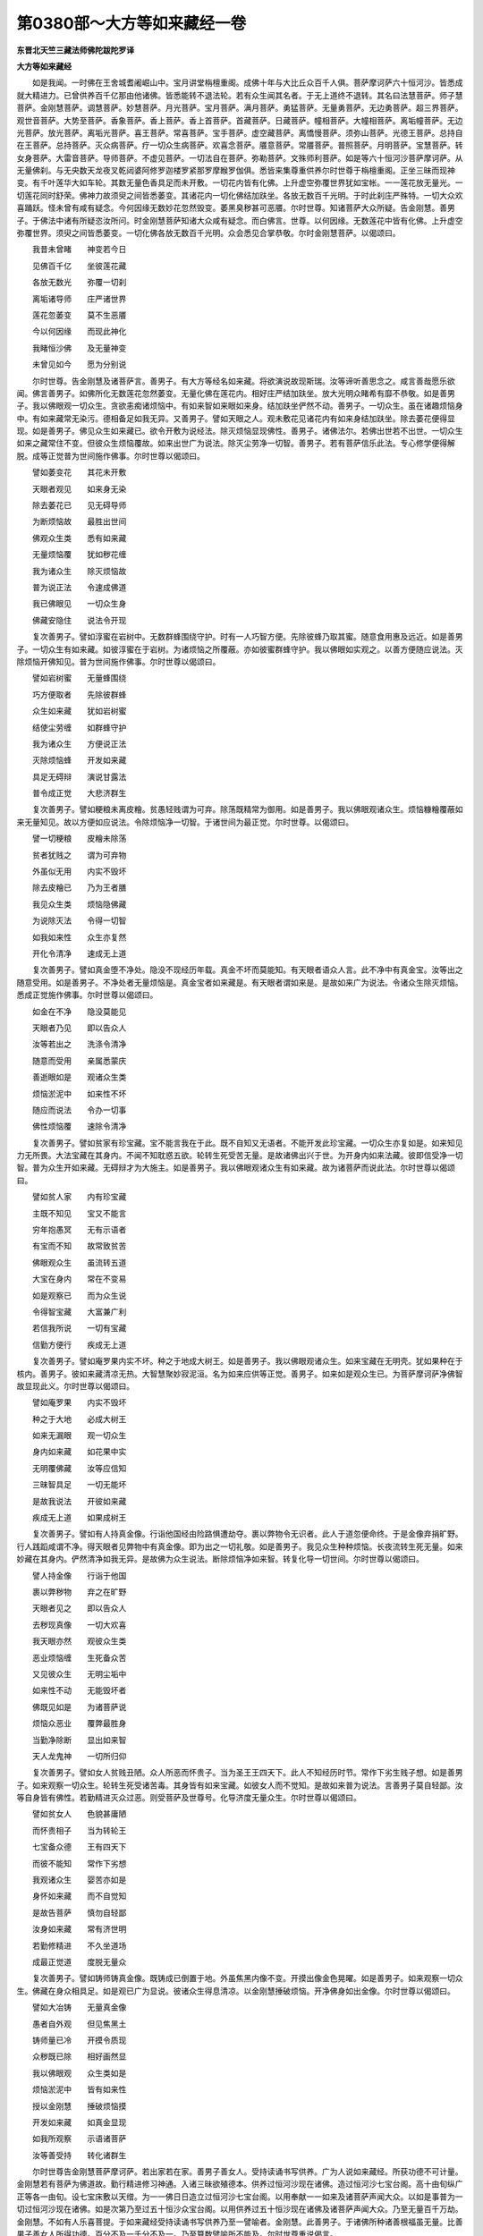第0380部～大方等如来藏经一卷
================================

**东晋北天竺三藏法师佛陀跋陀罗译**

**大方等如来藏经**


　　如是我闻。一时佛在王舍城耆阇崛山中。宝月讲堂栴檀重阁。成佛十年与大比丘众百千人俱。菩萨摩诃萨六十恒河沙。皆悉成就大精进力。已曾供养百千亿那由他诸佛。皆悉能转不退法轮。若有众生闻其名者。于无上道终不退转。其名曰法慧菩萨。师子慧菩萨。金刚慧菩萨。调慧菩萨。妙慧菩萨。月光菩萨。宝月菩萨。满月菩萨。勇猛菩萨。无量勇菩萨。无边勇菩萨。超三界菩萨。观世音菩萨。大势至菩萨。香象菩萨。香上菩萨。香上首菩萨。首藏菩萨。日藏菩萨。幢相菩萨。大幢相菩萨。离垢幢菩萨。无边光菩萨。放光菩萨。离垢光菩萨。喜王菩萨。常喜菩萨。宝手菩萨。虚空藏菩萨。离憍慢菩萨。须弥山菩萨。光德王菩萨。总持自在王菩萨。总持菩萨。灭众病菩萨。疗一切众生病菩萨。欢喜念菩萨。餍意菩萨。常餍菩萨。普照菩萨。月明菩萨。宝慧菩萨。转女身菩萨。大雷音菩萨。导师菩萨。不虚见菩萨。一切法自在菩萨。弥勒菩萨。文殊师利菩萨。如是等六十恒河沙菩萨摩诃萨。从无量佛刹。与无央数天龙夜叉乾闼婆阿修罗迦楼罗紧那罗摩睺罗伽俱。悉皆来集尊重供养尔时世尊于栴檀重阁。正坐三昧而现神变。有千叶莲华大如车轮。其数无量色香具足而未开敷。一切花内皆有化佛。上升虚空弥覆世界犹如宝帐。一一莲花放无量光。一切莲花同时舒荣。佛神力故须臾之间皆悉萎变。其诸花内一切化佛结加趺坐。各放无数百千光明。于时此刹庄严殊特。一切大众欢喜踊跃。怪未曾有咸有疑念。今何因缘无数妙花忽然毁变。萎黑臭秽甚可恶餍。尔时世尊。知诸菩萨大众所疑。告金刚慧。善男子。于佛法中诸有所疑恣汝所问。时金刚慧菩萨知诸大众咸有疑念。而白佛言。世尊。以何因缘。无数莲花中皆有化佛。上升虚空弥覆世界。须臾之间皆悉萎变。一切化佛各放无数百千光明。众会悉见合掌恭敬。尔时金刚慧菩萨。以偈颂曰。

　　我昔未曾睹　　神变若今日

　　见佛百千亿　　坐彼莲花藏

　　各放无数光　　弥覆一切刹

　　离垢诸导师　　庄严诸世界

　　莲花忽萎变　　莫不生恶餍

　　今以何因缘　　而现此神化

　　我睹恒沙佛　　及无量神变

　　未曾见如今　　愿为分别说

　　尔时世尊。告金刚慧及诸菩萨言。善男子。有大方等经名如来藏。将欲演说故现斯瑞。汝等谛听善思念之。咸言善哉愿乐欲闻。佛言善男子。如佛所化无数莲花忽然萎变。无量化佛在莲花内。相好庄严结加趺坐。放大光明众睹希有靡不恭敬。如是善男子。我以佛眼观一切众生。贪欲恚痴诸烦恼中。有如来智如来眼如来身。结加趺坐俨然不动。善男子。一切众生。虽在诸趣烦恼身中。有如来藏常无染污。德相备足如我无异。又善男子。譬如天眼之人。观未敷花见诸花内有如来身结加趺坐。除去萎花便得显现。如是善男子。佛见众生如来藏已。欲令开敷为说经法。除灭烦恼显现佛性。善男子。诸佛法尔。若佛出世若不出世。一切众生如来之藏常住不变。但彼众生烦恼覆故。如来出世广为说法。除灭尘劳净一切智。善男子。若有菩萨信乐此法。专心修学便得解脱。成等正觉普为世间施作佛事。尔时世尊以偈颂曰。

　　譬如萎变花　　其花未开敷

　　天眼者观见　　如来身无染

　　除去萎花已　　见无碍导师

　　为断烦恼故　　最胜出世间

　　佛观众生类　　悉有如来藏

　　无量烦恼覆　　犹如秽花缠

　　我为诸众生　　除灭烦恼故

　　普为说正法　　令速成佛道

　　我已佛眼见　　一切众生身

　　佛藏安隐住　　说法令开现

　　复次善男子。譬如淳蜜在岩树中。无数群蜂围绕守护。时有一人巧智方便。先除彼蜂乃取其蜜。随意食用惠及远近。如是善男子。一切众生有如来藏。如彼淳蜜在于岩树。为诸烦恼之所覆蔽。亦如彼蜜群蜂守护。我以佛眼如实观之。以善方便随应说法。灭除烦恼开佛知见。普为世间施作佛事。尔时世尊以偈颂曰。

　　譬如岩树蜜　　无量蜂围绕

　　巧方便取者　　先除彼群蜂

　　众生如来藏　　犹如岩树蜜

　　结使尘劳缠　　如群蜂守护

　　我为诸众生　　方便说正法

　　灭除烦恼蜂　　开发如来藏

　　具足无碍辩　　演说甘露法

　　普令成正觉　　大悲济群生

　　复次善男子。譬如粳粮未离皮糩。贫愚轻贱谓为可弃。除荡既精常为御用。如是善男子。我以佛眼观诸众生。烦恼糠糩覆蔽如来无量知见。故以方便如应说法。令除烦恼净一切智。于诸世间为最正觉。尔时世尊。以偈颂曰。

　　譬一切粳粮　　皮糩未除荡

　　贫者犹贱之　　谓为可弃物

　　外虽似无用　　内实不毁坏

　　除去皮糩已　　乃为王者膳

　　我见众生类　　烦恼隐佛藏

　　为说除灭法　　令得一切智

　　如我如来性　　众生亦复然

　　开化令清净　　速成无上道

　　复次善男子。譬如真金堕不净处。隐没不现经历年载。真金不坏而莫能知。有天眼者语众人言。此不净中有真金宝。汝等出之随意受用。如是善男子。不净处者无量烦恼是。真金宝者如来藏是。有天眼者谓如来是。是故如来广为说法。令诸众生除灭烦恼。悉成正觉施作佛事。尔时世尊以偈颂曰。

　　如金在不净　　隐没莫能见

　　天眼者乃见　　即以告众人

　　汝等若出之　　洗涤令清净

　　随意而受用　　亲属悉蒙庆

　　善逝眼如是　　观诸众生类

　　烦恼淤泥中　　如来性不坏

　　随应而说法　　令办一切事

　　佛性烦恼覆　　速除令清净

　　复次善男子。譬如贫家有珍宝藏。宝不能言我在于此。既不自知又无语者。不能开发此珍宝藏。一切众生亦复如是。如来知见力无所畏。大法宝藏在其身内。不闻不知耽惑五欲。轮转生死受苦无量。是故诸佛出兴于世。为开身内如来法藏。彼即信受净一切智。普为众生开如来藏。无碍辩才为大施主。如是善男子。我以佛眼观诸众生有如来藏。故为诸菩萨而说此法。尔时世尊以偈颂曰。

　　譬如贫人家　　内有珍宝藏

　　主既不知见　　宝又不能言

　　穷年抱愚冥　　无有示语者

　　有宝而不知　　故常致贫苦

　　佛眼观众生　　虽流转五道

　　大宝在身内　　常在不变易

　　如是观察已　　而为众生说

　　令得智宝藏　　大富兼广利

　　若信我所说　　一切有宝藏

　　信勤方便行　　疾成无上道

　　复次善男子。譬如庵罗果内实不坏。种之于地成大树王。如是善男子。我以佛眼观诸众生。如来宝藏在无明壳。犹如果种在于核内。善男子。彼如来藏清凉无热。大智慧聚妙寂泥洹。名为如来应供等正觉。善男子。如来如是观众生已。为菩萨摩诃萨净佛智故显现此义。尔时世尊以偈颂曰。

　　譬如庵罗果　　内实不毁坏

　　种之于大地　　必成大树王

　　如来无漏眼　　观一切众生

　　身内如来藏　　如花果中实

　　无明覆佛藏　　汝等应信知

　　三昧智具足　　一切无能坏

　　是故我说法　　开彼如来藏

　　疾成无上道　　如果成树王

　　复次善男子。譬如有人持真金像。行诣他国经由险路惧遭劫夺。裹以弊物令无识者。此人于道忽便命终。于是金像弃捐旷野。行人践蹈咸谓不净。得天眼者见弊物中有真金像。即为出之一切礼敬。如是善男子。我见众生种种烦恼。长夜流转生死无量。如来妙藏在其身内。俨然清净如我无异。是故佛为众生说法。断除烦恼净如来智。转复化导一切世间。尔时世尊以偈颂曰。

　　譬人持金像　　行诣于他国

　　裹以弊秽物　　弃之在旷野

　　天眼者见之　　即以告众人

　　去秽现真像　　一切大欢喜

　　我天眼亦然　　观彼众生类

　　恶业烦恼缠　　生死备众苦

　　又见彼众生　　无明尘垢中

　　如来性不动　　无能毁坏者

　　佛既见如是　　为诸菩萨说

　　烦恼众恶业　　覆弊最胜身

　　当勤净除断　　显出如来智

　　天人龙鬼神　　一切所归仰

　　复次善男子。譬如女人贫贱丑陋。众人所恶而怀贵子。当为圣王王四天下。此人不知经历时节。常作下劣生贱子想。如是善男子。如来观察一切众生。轮转生死受诸苦毒。其身皆有如来宝藏。如彼女人而不觉知。是故如来普为说法。言善男子莫自轻鄙。汝等自身皆有佛性。若勤精进灭众过恶。则受菩萨及世尊号。化导济度无量众生。尔时世尊以偈颂曰。

　　譬如贫女人　　色貌甚庸陋

　　而怀贵相子　　当为转轮王

　　七宝备众德　　王有四天下

　　而彼不能知　　常作下劣想

　　我观诸众生　　婴苦亦如是

　　身怀如来藏　　而不自觉知

　　是故告菩萨　　慎勿自轻鄙

　　汝身如来藏　　常有济世明

　　若勤修精进　　不久坐道场

　　成最正觉道　　度脱无量众

　　复次善男子。譬如铸师铸真金像。既铸成已倒置于地。外虽焦黑内像不变。开摸出像金色晃曜。如是善男子。如来观察一切众生。佛藏在身众相具足。如是观已广为显说。彼诸众生得息清凉。以金刚慧捶破烦恼。开净佛身如出金像。尔时世尊以偈颂曰。

　　譬如大冶铸　　无量真金像

　　愚者自外观　　但见焦黑土

　　铸师量已冷　　开摸令质现

　　众秽既已除　　相好画然显

　　我以佛眼观　　众生类如是

　　烦恼淤泥中　　皆有如来性

　　授以金刚慧　　捶破烦恼摸

　　开发如来藏　　如真金显现

　　如我所观察　　示语诸菩萨

　　汝等善受持　　转化诸群生

　　尔时世尊告金刚慧菩萨摩诃萨。若出家若在家。善男子善女人。受持读诵书写供养。广为人说如来藏经。所获功德不可计量。金刚慧若有菩萨为佛道故。勤行精进修习神通。入诸三昧欲殖德本。供养过恒河沙现在诸佛。造过恒河沙七宝台阁。高十由旬纵广正等各一由旬。设七宝床敷以天缯。为一一佛日日造立过恒河沙七宝台阁。以用奉献一一如来及诸菩萨声闻大众。以如是事普为一切过恒河沙现在诸佛。如是次第乃至过五十恒沙众宝台阁。以用供养过五十恒沙现在诸佛及诸菩萨声闻大众。乃至无量百千万劫。金刚慧。不如有人乐喜菩提。于如来藏经受持读诵书写供养乃至一譬喻者。金刚慧。此善男子。于诸佛所种诸善根福虽无量。比善男子善女人所得功德。百分不及一千分不及一。乃至算数譬喻所不能及。尔时世尊重说偈言。

　　若人求菩提　　闻持此经者

　　书写而供养　　乃至于一偈

　　如来微妙藏　　须臾发随喜

　　当听此正教　　功德无有量

　　若人求菩提　　住大神通力

　　欲供十方佛　　菩萨声闻众

　　其数过恒沙　　亿载不思议

　　为一一诸佛　　造立妙宝台

　　台高十由旬　　纵广四十里

　　中施七宝座　　严饰备众妙

　　敷以天缯褥　　随座各殊异

　　无量过恒沙　　献佛及大众

　　悉以此奉献　　日夜不休息

　　满百千万劫　　所获福如是

　　慧者闻此经　　能持一譬喻

　　而为人解说　　其福过于彼

　　乃至于算数　　譬喻所不及

　　众生之所依　　速成无上道

　　菩萨谛思惟　　甚深如来藏

　　知众生悉有　　疾成无上道

　　尔时世尊。复告金刚慧菩萨言。过去久远无量无边。不可思议阿僧祇劫。复过是数。尔时有佛。号常放光明王如来应供等正觉明行足善逝世间解无上士调御丈夫天人师佛世尊。金刚慧。何故名曰常放光明王。彼佛本行菩萨道时。降神母胎常放光明彻照十方千佛世界微尘等刹。若有众生见斯光者一切欢喜。烦恼悉灭色力具足念智成就得无碍辩。若地狱饿鬼畜生阎罗王阿修罗等见光明者。皆离恶道生天人中。若诸天人见光明者。于无上道得不退转具五神通。若不退转者皆得无生法忍五十功德旋陀罗尼。金刚慧。彼光明所照国土。皆悉严净如天琉璃。黄金为绳以界八道。种种宝树花果茂盛香气芬馨。微风吹动出微妙音。演畅三宝菩萨功德根力觉道禅定解脱。众生闻者皆得法喜。信乐坚固永离恶道。金刚慧。彼十方刹一切众生蒙光明故。昼夜六时合掌恭敬。金刚慧。彼菩萨处胎出生。乃至成佛无余泥洹常放光明。般泥洹后舍利塔庙亦常放光。以是因缘诸天世人。号曰常放光明王。金刚慧。常放光明王如来应供等正觉初成佛时。于其法中有一菩萨名无边光。与二十亿菩萨以为眷属。无边光菩萨摩诃萨于彼佛所。问如来藏经佛为演说。在于一坐经五十大劫。护念一切诸菩萨故。其音普告十佛世界微尘等百千佛刹。为诸菩萨无数因缘百千譬喻。说如来藏大乘经典。诸菩萨等闻说此经受持读诵如说修行。除四菩萨皆已成佛。金刚慧。汝莫异观。彼无边光菩萨岂异人乎。即我身是。彼四菩萨未成佛者。文殊师利。观世音。大势至。汝金刚慧是。金刚慧。如来藏经能大饶益。若有闻者皆成佛道。尔时世尊重说偈曰。

　　过去无数劫　　佛号光明王

　　常放大光明　　普照无量土

　　无边光菩萨　　于佛初成道

　　而启问此经　　佛即为演说

　　其有遇最胜　　而闻此经者

　　皆已得成佛　　唯除四菩萨

　　文殊观世音　　大势金刚慧

　　此四菩萨等　　皆曾闻此法

　　金刚慧为彼　　第一神通子

　　时号无边光　　已曾闻此经

　　我本求道时　　师子幢佛所

　　亦曾受斯经　　如闻说修行

　　我因此善根　　疾得成佛道

　　是故诸菩萨　　应持说此经

　　闻已如说行　　得佛如我今

　　若持此经者　　当礼如世尊

　　若得此经者　　是名佛法主

　　则为世间护　　诸佛之所叹

　　若有持是经　　是人名法王

　　是为世间眼　　应赞如世尊

　　尔时世尊说此经已。金刚慧。及诸菩萨四众眷属。天人乾闼婆阿修罗等。闻佛所说欢喜奉行。
